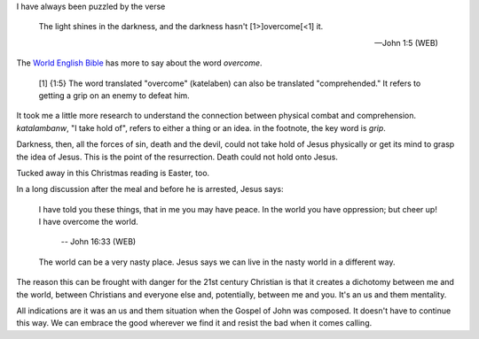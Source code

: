 .. title: Taking Hold Of
.. slug: taking-hold-of
.. date: 2014-12-28 09:29:43 UTC-06:00
.. tags: 
.. link: 
.. description: 
.. type: text

I have always been puzzled by the verse

  The light shines in the darkness, and the darkness hasn't
  [1>]overcome[<1] it.

  -- John 1:5 (WEB)

The `World English Bible <http://ebible.org/web/>`_ has more to say about the word *overcome*.


  [1] {1:5} The word translated "overcome" (katelaben) can also be
  translated "comprehended." It refers to getting a grip on an enemy
  to defeat him.

It took me a little more research to understand the connection between
physical combat and comprehension. *katalambanw*, "I take hold of",
refers to either a thing or an idea. in the footnote, the key word is
*grip*.

Darkness, then, all the forces of sin, death and the devil, could not
take hold of Jesus physically or get its mind to grasp the idea of
Jesus. This is the point of the resurrection. Death could not hold
onto Jesus.

Tucked away in this Christmas reading is Easter, too.

In a long discussion after the meal and before he is arrested, Jesus
says:

  I have told you these
  things, that in me you may have peace. In the world you have
  oppression; but cheer up! I have overcome the world.

    -- John 16:33 (WEB)

  The world can be a very nasty place. Jesus says we can live in the
  nasty world in a different way.


The reason this can be frought with danger for the 21st century
Christian is that it creates a dichotomy between me and the world,
between Christians and everyone else and, potentially, between me and
you. It's an us and them mentality.

All indications are it was an us and them situation when the Gospel of
John was composed. It doesn't have to continue this way. We can
embrace the good wherever we find it and resist the bad when it comes calling.
